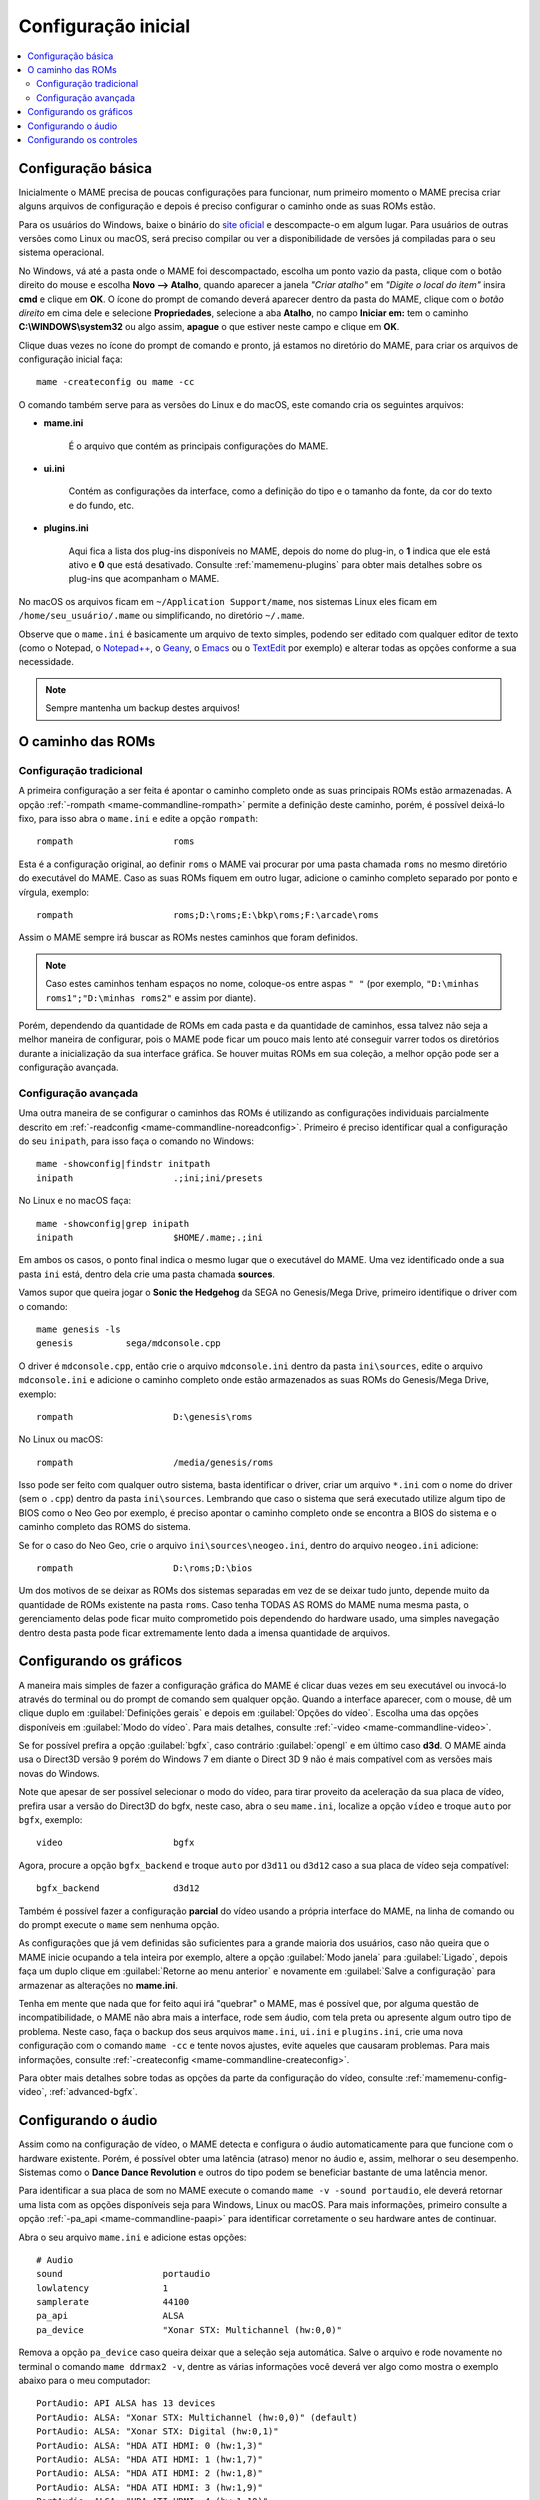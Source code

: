 .. raw:: latex

	\clearpage

.. _configuringmame:

Configuração inicial
====================

.. contents:: :local:

.. raw:: latex

	\clearpage

Configuração básica
-------------------

Inicialmente o MAME precisa de poucas configurações para funcionar, num
primeiro momento o MAME precisa criar alguns arquivos de configuração e
depois é preciso configurar o caminho onde as suas ROMs estão.

Para os usuários do Windows, baixe o binário do `site oficial
<https://www.mamedev.org/release.html>`_ e descompacte-o em algum
lugar. Para usuários de outras versões como Linux ou macOS, será preciso
compilar ou ver a disponibilidade de versões já compiladas para o seu
sistema operacional.

No Windows, vá até a pasta onde o MAME foi descompactado, escolha um
ponto vazio da pasta, clique com o botão direito do mouse e escolha
**Novo --> Atalho**, quando aparecer a janela *"Criar atalho"* em
*"Digite o local do item"* insira **cmd** e clique em **OK**. O ícone do
prompt de comando deverá aparecer dentro da pasta do MAME, clique com o
*botão direito* em cima dele e selecione **Propriedades**, selecione a
aba **Atalho**, no campo **Iniciar em:** tem o caminho
**C:\\WINDOWS\\system32** ou algo assim, **apague** o que estiver neste
campo e clique em **OK**.

Clique duas vezes no ícone do prompt de comando e pronto, já estamos no
diretório do MAME, para criar os arquivos de configuração inicial
faça::

	mame -createconfig ou mame -cc

O comando também serve para as versões do Linux e do macOS, este comando
cria os seguintes arquivos:

* **mame.ini**

	É o arquivo que contém as principais configurações do MAME.

* **ui.ini**

	Contém as configurações da interface, como a definição do tipo e o
	tamanho da fonte, da cor do texto e do fundo, etc.

* **plugins.ini**

	Aqui fica a lista dos plug-ins disponíveis no MAME, depois do nome
	do plug-in, o **1** indica que ele está ativo e **0** que está
	desativado. Consulte :ref:`mamemenu-plugins` para obter mais
	detalhes sobre os plug-ins que acompanham o MAME.

No macOS os arquivos ficam em ``~/Application Support/mame``, nos
sistemas Linux eles ficam em ``/home/seu_usuário/.mame`` ou
simplificando, no diretório ``~/.mame``.

Observe que o ``mame.ini`` é basicamente um arquivo de texto simples,
podendo ser editado com qualquer editor de texto (como o Notepad,
o `Notepad++ <https://notepad-plus-plus.org/downloads/>`_, 
o `Geany <https://www.geany.org/>`_,
o `Emacs <https://www.gnu.org/software/emacs/>`_ ou
o `TextEdit <https://support.apple.com/pt-br/guide/textedit/welcome/mac>`_
por exemplo) e alterar todas as opções conforme a sua necessidade.

.. note::

	Sempre mantenha um backup destes arquivos!

.. raw:: latex

	\clearpage

.. _configuringmame-rompath:

O caminho das ROMs
------------------

Configuração tradicional
~~~~~~~~~~~~~~~~~~~~~~~~

A primeira configuração a ser feita é apontar o caminho completo onde as
suas principais ROMs estão armazenadas. A opção
:ref:`-rompath <mame-commandline-rompath>` permite a definição deste
caminho, porém, é possível deixá-lo fixo, para isso abra o ``mame.ini``
e edite a opção ``rompath``::

	rompath                   roms

Esta é a configuração original, ao definir ``roms`` o MAME vai procurar
por uma pasta chamada ``roms`` no mesmo diretório do executável do MAME.
Caso as suas ROMs fiquem em outro lugar, adicione o caminho completo
separado por ponto e vírgula, exemplo::

	rompath                   roms;D:\roms;E:\bkp\roms;F:\arcade\roms

Assim o MAME sempre irá buscar as ROMs nestes caminhos que foram
definidos.

.. note:: Caso estes caminhos tenham espaços no nome, coloque-os entre
   aspas ``" "`` (por exemplo, ``"D:\minhas roms1";"D:\minhas roms2"``
   e assim por diante).

Porém, dependendo da quantidade de ROMs em cada pasta e da quantidade de
caminhos, essa talvez não seja a melhor maneira de configurar, pois o
MAME pode ficar um pouco mais lento até conseguir varrer todos os
diretórios durante a inicialização da sua interface gráfica. Se houver
muitas ROMs em sua coleção, a melhor opção pode ser a configuração
avançada.

.. raw:: latex

	\clearpage

.. _configuringmame-rompath-advanced:

Configuração avançada
~~~~~~~~~~~~~~~~~~~~~

Uma outra maneira de se configurar o caminhos das ROMs é utilizando as
configurações individuais parcialmente descrito em
:ref:`-readconfig <mame-commandline-noreadconfig>`. Primeiro é preciso
identificar qual a configuração do seu ``inipath``, para isso faça o
comando no Windows::

	mame -showconfig|findstr initpath
	inipath                   .;ini;ini/presets

No Linux e no macOS faça::

	mame -showconfig|grep inipath
	inipath                   $HOME/.mame;.;ini

Em ambos os casos, o ponto final indica o mesmo lugar que o executável
do MAME. Uma vez identificado onde a sua pasta ``ini`` está, dentro dela
crie uma pasta chamada **sources**.

Vamos supor que queira jogar o **Sonic the Hedgehog** da SEGA no
Genesis/Mega Drive, primeiro identifique o driver com o comando::

	mame genesis -ls
	genesis          sega/mdconsole.cpp

O driver é ``mdconsole.cpp``, então crie o arquivo ``mdconsole.ini``
dentro da pasta ``ini\sources``, edite o arquivo ``mdconsole.ini`` e
adicione o caminho completo onde estão armazenados as suas ROMs do
Genesis/Mega Drive, exemplo::

	rompath                   D:\genesis\roms

No Linux ou macOS::

	rompath                   /media/genesis/roms

Isso pode ser feito com qualquer outro sistema, basta identificar o
driver, criar um arquivo ``*.ini`` com o nome do driver (sem o ``.cpp``)
dentro da pasta ``ini\sources``. Lembrando que caso o sistema que será
executado utilize algum tipo de BIOS como o Neo Geo por exemplo, é
preciso apontar o caminho completo onde se encontra a BIOS do sistema e
o caminho completo das ROMS do sistema.

Se for o caso do Neo Geo, crie o arquivo ``ini\sources\neogeo.ini``,
dentro do arquivo ``neogeo.ini`` adicione::

	rompath                   D:\roms;D:\bios

Um dos motivos de se deixar as ROMs dos sistemas separadas em vez de se
deixar tudo junto, depende muito da quantidade de ROMs existente na
pasta ``roms``. Caso tenha TODAS AS ROMS do MAME numa mesma pasta, o
gerenciamento delas pode ficar muito comprometido pois dependendo do
hardware usado, uma simples navegação dentro desta pasta pode ficar
extremamente lento dada a imensa quantidade de arquivos.

.. raw:: latex

	\clearpage

.. _configuringmame-graphics:

Configurando os gráficos
------------------------

A maneira mais simples de fazer a configuração gráfica do MAME é
clicar duas vezes em seu executável ou invocá-lo através do terminal
ou do prompt de comando sem qualquer opção. Quando a interface aparecer,
com o mouse, dê um clique duplo em :guilabel:`Definições gerais` e depois
em :guilabel:`Opções do vídeo`. Escolha uma das opções disponíveis em
:guilabel:`Modo do vídeo`. Para mais detalhes, consulte
:ref:`-video <mame-commandline-video>`.

Se for possível prefira a opção :guilabel:`bgfx`, caso contrário
:guilabel:`opengl` e em último caso **d3d**. O MAME ainda usa o Direct3D
versão 9 porém do Windows 7 em diante o Direct 3D 9 não é mais
compatível com as versões mais novas do Windows.

Note que apesar de ser possível selecionar o modo do vídeo, para tirar
proveito da aceleração da sua placa de vídeo, prefira usar a versão do
Direct3D do bgfx, neste caso, abra o seu ``mame.ini``, localize a opção
``vídeo`` e troque ``auto`` por ``bgfx``, exemplo::

	video                     bgfx

Agora, procure a opção ``bgfx_backend`` e troque ``auto`` por ``d3d11``
ou ``d3d12`` caso a sua placa de vídeo seja compatível::

	bgfx_backend              d3d12

Também é possível fazer a configuração **parcial** do vídeo usando a
própria interface do MAME, na linha de comando ou do prompt execute o
``mame`` sem nenhuma opção.

As configurações que já vem definidas são suficientes para a grande
maioria dos usuários, caso não queira que o MAME inicie ocupando a tela
inteira por exemplo, altere a opção :guilabel:`Modo janela` para
:guilabel:`Ligado`, depois faça um duplo clique em
:guilabel:`Retorne ao menu anterior` e novamente em
:guilabel:`Salve a configuração` para armazenar as alterações no
**mame.ini**.

Tenha em mente que nada que for feito aqui irá "quebrar" o MAME,
mas é possível que, por alguma questão de incompatibilidade, o MAME
não abra mais a interface, rode sem áudio, com tela preta ou apresente
algum outro tipo de problema. Neste caso, faça o backup dos seus
arquivos ``mame.ini``, ``ui.ini`` e ``plugins.ini``, crie uma nova
configuração com o comando ``mame -cc`` e tente novos ajustes, evite
aqueles que causaram problemas. Para mais informações, consulte
:ref:`-createconfig <mame-commandline-createconfig>`.

Para obter mais detalhes sobre todas as opções da parte da configuração
do vídeo, consulte :ref:`mamemenu-config-video`, :ref:`advanced-bgfx`.

.. _configuringmame-audio:

Configurando o áudio
--------------------

Assim como na configuração de vídeo, o MAME detecta e configura o áudio
automaticamente para que funcione com o hardware existente. Porém, é
possível obter uma latência (atraso) menor no áudio e, assim, melhorar o
seu desempenho. Sistemas como o **Dance Dance Revolution** e outros do
tipo podem se beneficiar bastante de uma latência menor.

Para identificar a sua placa de som no MAME execute o comando
``mame -v -sound portaudio``, ele deverá retornar uma lista com as
opções disponíveis seja para Windows, Linux ou macOS. Para mais
informações, primeiro consulte a opção
:ref:`-pa_api <mame-commandline-paapi>` para identificar corretamente
o seu hardware antes de continuar.

Abra o seu arquivo ``mame.ini`` e adicione estas opções::

	# Audio
	sound                   portaudio
	lowlatency              1
	samplerate              44100
	pa_api                  ALSA
	pa_device               "Xonar STX: Multichannel (hw:0,0)"

Remova a opção ``pa_device`` caso queira deixar que a seleção seja
automática. Salve o arquivo e rode novamente no terminal o comando
``mame ddrmax2 -v``, dentre as várias informações você deverá ver algo
como mostra o exemplo abaixo para o meu computador::

	PortAudio: API ALSA has 13 devices
	PortAudio: ALSA: "Xonar STX: Multichannel (hw:0,0)" (default)
	PortAudio: ALSA: "Xonar STX: Digital (hw:0,1)"
	PortAudio: ALSA: "HDA ATI HDMI: 0 (hw:1,3)"
	PortAudio: ALSA: "HDA ATI HDMI: 1 (hw:1,7)"
	PortAudio: ALSA: "HDA ATI HDMI: 2 (hw:1,8)"
	PortAudio: ALSA: "HDA ATI HDMI: 3 (hw:1,9)"
	PortAudio: ALSA: "HDA ATI HDMI: 4 (hw:1,10)"
	PortAudio: ALSA: "HDA ATI HDMI: 5 (hw:1,11)"
	PortAudio: ALSA: "sysdefault"
	PortAudio: ALSA: "iec958"
	PortAudio: ALSA: "spdif"
	PortAudio: ALSA: "pulse"
	PortAudio: ALSA: "a52"
	PortAudio: API OSS has 0 devices
	PortAudio: Using device "Xonar STX: Multichannel (hw:0,0)" on API "ALSA"
	PortAudio: Sample rate is 44100 Hz, device output latency is 8.67 ms
	PortAudio: Allowed additional buffering latency is 30.00 ms/1440 frames

Experimente jogar uma partida e perceba a melhora considerável no
sincronismo do áudio com a ação na tela. Para obter o benefício de uma
latência menor, o uso da placa de som deve ser exclusiva para o MAME.
Ou seja, se você gosta de usar o MAME enquanto escuta música de fundo ou
ouve o áudio do *YouTube*, *Spotify*, *Tidal* ou qualquer outro site ou
plataforma que utilize a placa de som, o áudio poderá **não funcionar**.

Neste caso altere a configuração do arquivo ``mame.ini`` para::

	# Audio
	sound                   sdl
	samplerate              44100

Para manter o benefício do áudio com baixa latência para todos os
sistemas referentes ao driver **ksys573** como a **Dance Dance
Revolution**, entre no diretório  **ini** e crie o diretório **source**,
dentro dele crie o arquivo ``ksys573.ini`` com as configurações de áudio
usadas anteriormente::

	# Audio
	sound                   portaudio
	lowlatency              1
	pa_api                  ALSA
	pa_device               "Xonar STX: Multichannel (hw:0,0)"

Todos os outros sistemas passam a usar a interface comum de áudio, que
funciona junto com quaisquer outros programas ou serviços de áudio.
Agora, apenas os sistemas do driver **ksys573** passam a usar a
configuração com baixa latência. O mesmo pode ser feito com outros
drivers como o **djmain** que é responsável pelos sistemas das séries
**Beatmania** e **Pop'n Music** por exemplo. Lembrando que você pode
identificar o nome do driver com o comando ``mame nome_da_rom -ls``.
Para mais informações, consulte o comando
:ref:`-listsource <mame-commandline-listsource>`.


.. raw:: latex

	\clearpage

.. _configuringmame-controls:

Configurando os controles
-------------------------

O MAME aceita dois tipos de configuração para os controles, a primeira é
a configuração feita através da interface, depois de iniciar um sistema
qualquer como o "*Street Fighter II*" da Capcom ``mame sf2``, pressione
:kbd:`Tab` e selecione :guilabel:`Configurações da entrada` ->
:guilabel:`Atribuições da entrada (este sistema)`:

.. figure:: images/default-ctrl.png
	:align: center
	:figclass: align-center
	:alt: Controles predefinidos

Aqui temos a configuração que já vem predefinida para este sistema, o
**P1** são as definições para o **jogador 1** e assim por diante.
Selecione a configuração para **Up (cima)** e pressione :kbd:`Enter` no
teclado e pressione **cima** no seu controle, manche ou joystick e faça
o mesmo para as outras definições.

A sequência dos botões de soco para este sistema estão organizados como:

* :guilabel:`Jab Punch` (soco fraco)
* :guilabel:`Strong Punch` (soco médio)
* :guilabel:`Fierce Punch` (soco forte)

Para o chute nós temos:

* :guilabel:`Short Kick` (chute fraco)
* :guilabel:`Forward Kick` (chute médio)
* :guilabel:`Roundhouse Kick` (chute forte)

No final, o nome para cada tipo de controle pode ficar um pouco
diferente, isso pode variar muito dependendo do modelo e do adaptador
usado. No exemplo da foto abaixo e usando um adaptador USB para
Playstation 2 nós fizemos a seguinte configuração, **quadrado (soco
fraco)**, **L1 (soco médio)**, **triângulo (soco forte)**, **R1 (chute
fraco)**, **xis (chute médio)**, **círculo (chute forte)**.

.. raw:: latex

	\clearpage

Isso nos deixa com a seguinte configuração:

.. figure:: images/new-ctrl.png
	:align: center
	:figclass: align-center
	:alt: Nova configuração

A escrita mais apagada do lado direito do comando indica que a
configuração está customizada ou usando uma configuração diferente da
configuração predefinida. Pressione a tecla **ESQ** até encerrar a
emulação ou simplesmente feche a janela. Ao encerrar a emulação o MAME
cria uma configuração com o nome desta ROM ``sf2.cfg`` na pasta ``cfg``:

.. code-block:: xml

	
    <?xml version="1.0"?>
    <!-- This file is autogenerated; comments and unknown tags will be stripped -->
    <mameconfig version="10">
        <system name="sf2">
            <input>
                <port tag=":IN1" type="P1_JOYSTICK_RIGHT" mask="1" defvalue="1">
                    <newseq type="standard">
                        JOYCODE_1_XAXIS_RIGHT_SWITCH
                    </newseq>
                </port>
                <port tag=":IN1" type="P1_JOYSTICK_LEFT" mask="2" defvalue="2">
                    <newseq type="standard">
                        JOYCODE_1_XAXIS_LEFT_SWITCH
                    </newseq>
                </port>
                <port tag=":IN1" type="P1_JOYSTICK_DOWN" mask="4" defvalue="4">
                    <newseq type="standard">
                        JOYCODE_1_YAXIS_DOWN_SWITCH
                    </newseq>
                </port>
                <port tag=":IN1" type="P1_JOYSTICK_UP" mask="8" defvalue="8">
                    <newseq type="standard">
                        JOYCODE_1_YAXIS_UP_SWITCH
                    </newseq>
                </port>
                <port tag=":IN1" type="P1_BUTTON1" mask="16" defvalue="16">
                    <newseq type="standard">
                        JOYCODE_1_BUTTON4
                    </newseq>
                </port>
                <port tag=":IN1" type="P1_BUTTON2" mask="32" defvalue="32">
                    <newseq type="standard">
                        JOYCODE_1_BUTTON7
                    </newseq>
                </port>
                <port tag=":IN1" type="P1_BUTTON3" mask="64" defvalue="64">
                    <newseq type="standard">
                    JOYCODE_1_BUTTON1
                </newseq>
                </port>
                <port tag=":IN2" type="P1_BUTTON4" mask="1" defvalue="1">
                    <newseq type="standard">
                        JOYCODE_1_BUTTON8
                    </newseq>
                </port>
                <port tag=":IN2" type="P1_BUTTON5" mask="2" defvalue="2">
                    <newseq type="standard">
                        JOYCODE_1_BUTTON3
                    </newseq>
                </port>
                <port tag=":IN2" type="P1_BUTTON6" mask="4" defvalue="4">
                    <newseq type="standard">
                        JOYCODE_1_BUTTON2
                    </newseq>
                </port>
            </input>
        </system>
    </mameconfig>

O MAME sempre vai procurar pela configuração ``sf2.cfg`` sempre que a
ROM ``sf2`` for carregada.

Porém, existem diferentes versões deste sistema em diferentes drivers
como o CPS-1, CPS-2, CPS-3 e várias outras que usam um esquema
semelhante de botões. Para evitar o trabalho de se criar uma
configuração destas para cada sistema individualmente, é possível
aplicar esta exata configuração **por sistema**, ou seja, todas os
sistemas do driver CPS-1 por exemplo, podem usar uma só configuração.

.. raw:: latex

	\clearpage

Para isso, copie o arquivo ``sf2.cfg`` da pasta ``cfg`` para a pasta
``ctrlr``, esta pasta fica junto com o executável do MAME, caso o seu
MAME venha de uma distribuição Linux ou macOS em particular com algum
tipo de instalação, faça o comando::

	mame -showconfig|grep ctrlrpath
	ctrlrpath                 /usr/share/ctrlr;etc

Depois de copiar o arquivo ``sf2.cfg`` para esta pasta, o renomeie para
algo como ``street.cfg`` (pode ser o nome que quiser). Abra o arquivo
``street.cfg`` (ou o nome do arquivo que usou) num editor de texto e
troque o **sf2** da linha ``<system name="sf2">`` para **default** ou
``<system name="defaut">`` e salve o arquivo.

Para aplicar a configuração para **TODOS** os sistemas do driver CPS-1,
crie uma pasta chamada ``sources`` dentro da pasta ``ini``,
dentro da pasta ``sources`` crie um arquivo chamado ``cps1.ini``, abra-o
no editor de texto e adicione a opção::

	ctrlr                 street

Note que ``street`` se refere ao ``street.cfg`` que criamos
**sem o .cfg**. Apague o seu arquivo ``sf2.cfg`` da pasta ``cfg`` e
inicie novamente o sistema, pressione :kbd:`Tab` e selecione
:guilabel:`Configurações da entrada` ->
:guilabel:`Atribuições da entrada (este sistema)`, repare que o MAME
carregou as configurações do seu controle. Encerre a emulação novamente,
tente outro sistema como a ``sf2ce``, repare que este sistema também
vai estar usando as configurações que você definiu para o seu controle,
o mesmo vai acontecer para todos os outros sistemas deste driver.

Neste driver também há sistemas de tiro, pancadaria, dentre outros.
Nestes casos é preciso criar uma configuração por sistema. Por exemplo,
o "*Carrier Air Wing (cawing)*" possuí 3 botões, é possível usar
o mesmo tipo de configuração já ensinado anteriormente com :kbd:`Tab` ->
:guilabel:`Configurações da entrada` ->
:guilabel:`Atribuições da entrada (este sistema)` em cada sistema ou
pegar a configuração que for criada, neste caso seria
``cfg\cawing.cfg``, alterar o **system name** para **default** como
também já foi explicado anteriormente, porém agora, salve este arquivo
como ``3-botoes.cfg`` dentro da pasta ``ctrlr``.

Vá até a pasta ``ini`` e crie um ini com o nome da ROM ou
``cawing.ini``, abra o arquivo num editor, adicione a opção e salve::

	ctrlr                 3-botões

Assim os outros sistemas usam a configuração ``street`` para jogos com
6 botões enquanto a ``cawing`` usa a configuração com 3 botões. O mesmo
princípio pode ser utilizado com sistemas que usam 2 botões e assim por
diante.

Outras configurações também podem ser feitas, neste caso, consulte o
capítulo :ref:`advanced-tricks`.
